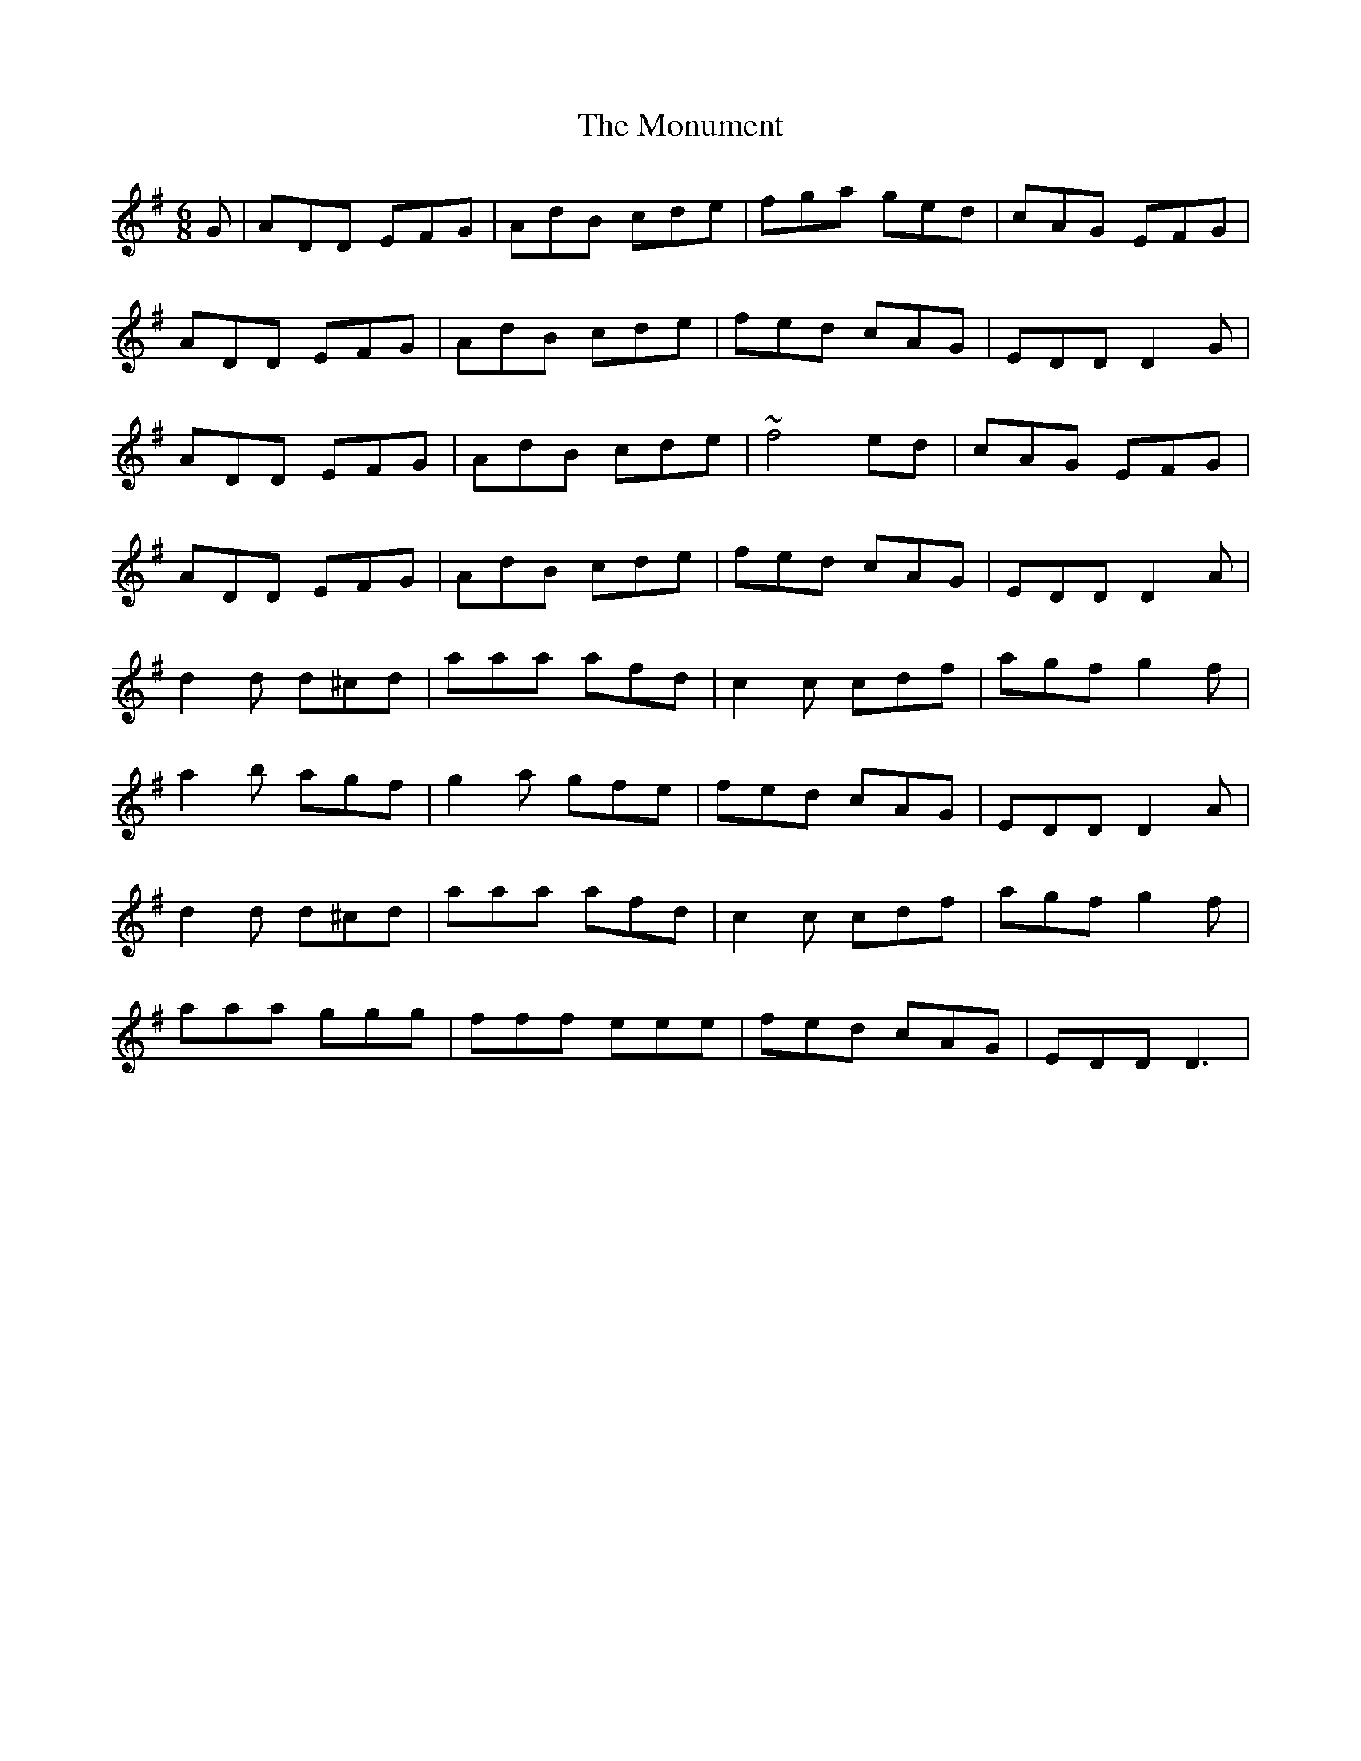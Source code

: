 X: 27592
T: Monument, The
R: jig
M: 6/8
K: Dmixolydian
G|ADD EFG|AdB cde|fga ged|cAG EFG|
ADD EFG|AdB cde|fed cAG|EDD D2 G|
ADD EFG|AdB cde|~f4 ed|cAG EFG|
ADD EFG|AdB cde|fed cAG|EDD D2 A|
d2d d^cd|aaa afd|c2c cdf|agf g2f|
a2b agf|g2a gfe|fed cAG|EDD D2 A|
d2d d^cd|aaa afd|c2c cdf|agf g2f|
aaa ggg|fff eee|fed cAG|EDD D3|

